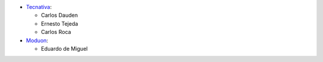 * `Tecnativa <https://www.tecnativa.com>`_:

  * Carlos Dauden
  * Ernesto Tejeda
  * Carlos Roca

* `Moduon <https://www.moduon.team>`_:

  * Eduardo de Miguel
